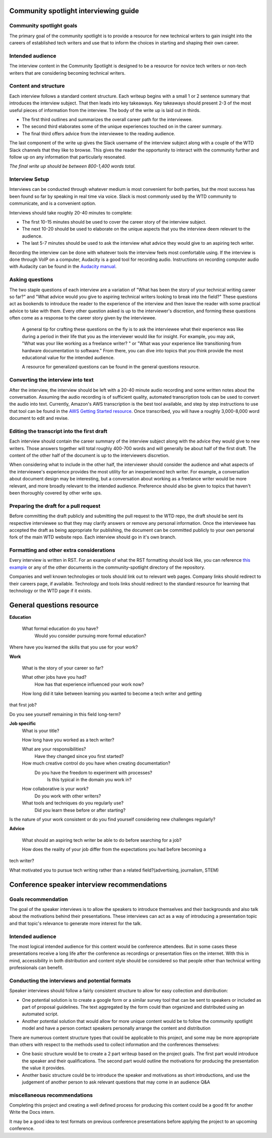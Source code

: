 Community spotlight interviewing guide
===========================================

Community spotlight goals
-------------------------

The primary goal of the community spotlight is to provide a resource for new technical writers to gain insight into the careers of established tech writers and use that to inform the choices in starting and shaping their own career.

Intended audience
-----------------

The interview content in the Community Spotlight is designed to be a resource for novice tech writers or non-tech writers that are considering becoming technical writers.

Content and structure
---------------------

Each interview follows a standard content structure. Each writeup begins with a small 1 or 2 sentence summary that introduces the interview subject. That then leads into key takeaways. Key takeaways should present 2-3 of the most useful pieces of information from the interview. The body of the write up is laid out in thirds.

* The first third outlines and summarizes the overall career path for the interviewee. 
* The second third elaborates some of the unique experiences touched on in the career summary. 
* The final third offers advice from the interviewee to the reading audience.

The last component of the write up gives the Slack username of the interview subject along with a couple of the WTD Slack channels that they like to browse. This gives the reader the opportunity to interact with the community further and follow up on any information that particularly resonated.

*The final write up should be between 800-1,400 words total.*

Interview Setup
---------------

Interviews can be conducted through whatever medium is most convenient for both parties, but the most success has been found so far by speaking in real time via voice. Slack is most commonly used by the WTD community to communicate, and is a convenient option.

Interviews should take roughly 20-40 minutes to complete:

* The first 10-15 minutes should be used to cover the career story of the interview subject.
* The next 10-20 should be used to elaborate on the unique aspects that you the interview deem relevant to the audience. 
* The last 5-7 minutes should be used to ask the interview what advice they would give to an aspiring tech writer.

Recording the interview can be done with whatever tools the interview feels most comfortable using. If the interview is done through VoIP on a computer, Audacity is a good tool for recording audio. Instructions on recording computer audio with Audacity can be found in the `Audacity manual`_.

Asking questions
----------------

The two staple questions of each interview are a variation of "What has been the story of your technical writing career so far?" and "What advice would you give to aspiring technical writers looking to break into the field?" These questions act as bookends to introduce the reader to the experience of the interview and then leave the reader with some practical advice to take with them. Every other question asked is up to the interviewer's discretion, and forming these questions often come as a response to the career story given by the interviewee.

 A general tip for crafting these questions on the fly is to ask the interviewee what their experience was like during a period in their life that you as the interviewer would like for insight. For example, you may ask, "What was your like working as a freelance writer? " or "What was your experience like transitioning from hardware documentation to software." From there, you can dive into topics that you think provide the most educational value for the intended audience.

 A resource for generalized questions can be found in the _`general questions resource`.

Converting the interview into text
-----------------------------------
After the interview, the interview should be left with a 20-40 minute audio recording and some written notes about the conversation. Assuming the audio recording is of sufficient quality, automated transcription tools can be used to convert the audio into text. Currently, Amazon's AWS transcription is the best tool available, and step by step instructions to use that tool can be found in the `AWS Getting Started resource`_. Once transcribed, you will have a roughly 3,000-8,000 word document to edit and revise. 

Editing the transcript into the first draft
-------------------------------------------

Each interview should contain the career summary of the interview subject along with the advice they would give to new writers. Those answers together will total roughly 400-700 words and will generally be about half of the first draft. The content of the other half of the document is up to the interviewers discretion.

When considering what to include in the other half, the interviewer should consider the audience and what aspects of the interviewee's experience provides the most utility for an inexperienced tech writer. For example, a conversation about document design may be interesting, but a conversation about working as a freelance writer would be more relevant, and more broadly relevant to the intended audience. Preference should also be given to topics that haven't been thoroughly covered by other write ups.

Preparing the draft for a pull request
--------------------------------------

Before committing the draft publicly and submitting the pull request to the WTD repo, the draft should be sent its respective interviewee so that they may clarify answers or remove any personal information. Once the interviewee has accepted the draft as being appropriate for publishing, the document can be committed publicly to your own personal fork of the main WTD website repo. Each interview should go in it's own branch.

Formatting and other extra considerations
-----------------------------------------

Every interview is written in RST. For an example of what the RST formatting should look like, you can reference `this example`_ or any of the other documents in the community-spotlight directory of the repository.

Companies and well known technologies or tools should link out to relevant web pages. Company links should redirect to their careers page, if available. Technology and tools links should redirect to the standard resource for learning that technology or the WTD page if it exists.

General questions resource
==========================

**Education**

    What formal education do you have?
        Would you consider pursuing more formal education?

Where have you learned the skills that you use for your work?

**Work**
    
    What is the story of your career so far?

    What other jobs have you had?
        How has that experience influenced your work now?    

    How long did it take between learning you wanted to become a tech writer and getting 
that first job?

Do you see yourself remaining in this field long-term?

**Job specific**
    What is your title?
    
    How long have you worked as a tech writer?

    What are your responsibilities?
        Have they changed since you first started?

    How much creative control do you have when creating documentation?
        Do you have the freedom to experiment with processes?
            Is this typical in the domain you work in?

    How collaborative is your work?
        Do you work with other writers?

    What tools and techniques do you regularly use?
        Did you learn these before or after starting?

    
Is the nature of your work consistent or do you find yourself considering new challenges 
regularly?

**Advice**

    What should an aspiring tech writer be able to do before searching for a job?

    How does the reality of your job differ from the expectations you had before becoming a 
tech writer?

What motivated you to pursue tech writing rather than a related field?(advertising, 
journalism, STEM)

Conference speaker interview recommendations
============================================

Goals recommendation
--------------------

The goal of the speaker interviews is to allow the speakers to introduce themselves and their backgrounds and also talk about the motivations behind their presentations. These interviews can act as a way of introducing a presentation topic and that topic's relevance to generate more interest for the talk.

Intended audience
-----------------

The most logical intended audience for this content would be conference attendees. But in some cases these presentations receive a long life after the conference as recordings or presentation files on the internet. With this in mind, accessibility in both distribution and content style should be considered so that people other than technical writing professionals can benefit.

Conducting the interviews and potential formats
-----------------------------------------------

Speaker interviews should follow a fairly consistent structure to allow for easy collection and distribution:

* One potential solution is to create a google form or a similar survey tool that can be sent to speakers or included as part of proposal guidelines. The text aggregated by the form could than organized and distributed using an automated script. 
* Another potential solution that would allow for more unique content would be to follow the community spotlight model and have a person contact speakers personally arrange the content and distribution

There are numerous content structure types that could be applicable to this project, and some may be more appropriate than others with respect to the methods used to collect information and the conferences themselves:

* One basic structure would be to create a  2 part writeup based on the project goals. The first part would introduce the speaker and their qualifications. The second part would outline the motivations for producing the presentation the value it provides.
* Another basic structure could be to introduce the speaker and motivations as short introductions, and use the judgement of another person to ask relevant questions that may come in an audience Q&A

miscellaneous recommendations
-----------------------------

Completing this project and creating a well defined process for producing this content could be a good fit for another Write the Docs intern.

It may be a good idea to test formats on previous conference presentations before applying the project to an upcoming conference.

.. _audacity manual: https://manual.audacityteam.org/man/tutorial_recording_audio_playing_on_the_computer.html

.. _AWS Getting Started resource: https://aws.amazon.com/getting-started/tutorials/create-audio-transcript-transcribe/

.. _this example: https://raw.githubusercontent.com/writethedocs/www/master/docs/hiring-guide/community-spotlight/interview-ravind-kumar.rst